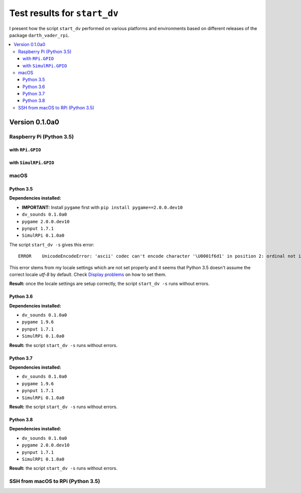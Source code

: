 =============================
Test results for ``start_dv``
=============================

I present how the script ``start_dv`` performed on various platforms and
environments based on different releases of the package ``darth_vader_rpi``.

.. contents::
   :depth: 3
   :local:

Version 0.1.0a0
===============
Raspberry Pi (Python 3.5)
^^^^^^^^^^^^^^^^^^^^^^^^^

with ``RPi.GPIO``
"""""""""""""""""

with ``SimulRPi.GPIO``
""""""""""""""""""""""

macOS
^^^^^

Python 3.5
""""""""""

**Dependencies installed:**

* **IMPORTANT:** Install ``pygame`` first with ``pip install pygame==2.0.0.dev10``
* ``dv_sounds 0.1.0a0``
* ``pygame 2.0.0.dev10``
* ``pynput 1.7.1``
* ``SimulRPi 0.1.0a0``

The script ``start_dv -s`` gives this error::

   ERROR    UnicodeEncodeError: 'ascii' codec can't encode character '\U0001f6d1' in position 2: ordinal not in range(128)

This error stems from my locale settings which are not set properly and 
it seems that Python 3.5 doesn't assume the correct locale *utf-8* by default. 
Check `Display problems`_ on how to set them.

**Result:** once the locale settings are setup correctly, the script
``start_dv -s`` runs without errors.

Python 3.6
""""""""""

**Dependencies installed:**

* ``dv_sounds 0.1.0a0``
* ``pygame 1.9.6``
* ``pynput 1.7.1``
* ``SimulRPi 0.1.0a0``

**Result:** the script ``start_dv -s`` runs without errors.

Python 3.7
""""""""""

**Dependencies installed:**

* ``dv_sounds 0.1.0a0``
* ``pygame 1.9.6``
* ``pynput 1.7.1``
* ``SimulRPi 0.1.0a0``

**Result:** the script ``start_dv -s`` runs without errors.

Python 3.8
""""""""""

**Dependencies installed:**

* ``dv_sounds 0.1.0a0``
* ``pygame 2.0.0.dev10``
* ``pynput 1.7.1``
* ``SimulRPi 0.1.0a0``

**Result:** the script ``start_dv -s`` runs without errors.

SSH from macOS to RPi (Python 3.5)
^^^^^^^^^^^^^^^^^^^^^^^^^^^^^^^^^^

.. URLs
.. external links
.. _Display problems: https://simulrpi.readthedocs.io/en/latest/display_problems.html#solution-1-change-your-locale-settings
